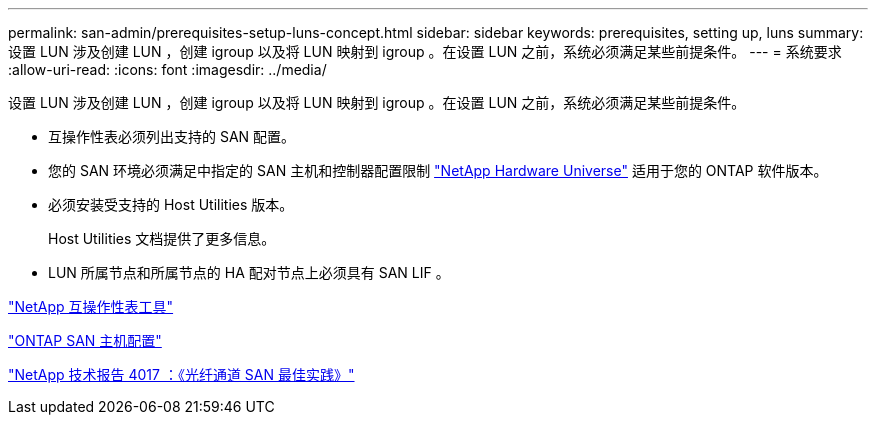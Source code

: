 ---
permalink: san-admin/prerequisites-setup-luns-concept.html 
sidebar: sidebar 
keywords: prerequisites, setting up, luns 
summary: 设置 LUN 涉及创建 LUN ，创建 igroup 以及将 LUN 映射到 igroup 。在设置 LUN 之前，系统必须满足某些前提条件。 
---
= 系统要求
:allow-uri-read: 
:icons: font
:imagesdir: ../media/


[role="lead"]
设置 LUN 涉及创建 LUN ，创建 igroup 以及将 LUN 映射到 igroup 。在设置 LUN 之前，系统必须满足某些前提条件。

* 互操作性表必须列出支持的 SAN 配置。
* 您的 SAN 环境必须满足中指定的 SAN 主机和控制器配置限制 https://hwu.netapp.com["NetApp Hardware Universe"^] 适用于您的 ONTAP 软件版本。
* 必须安装受支持的 Host Utilities 版本。
+
Host Utilities 文档提供了更多信息。

* LUN 所属节点和所属节点的 HA 配对节点上必须具有 SAN LIF 。


https://mysupport.netapp.com/matrix["NetApp 互操作性表工具"^]

https://docs.netapp.com/us-en/ontap-sanhost/index.html["ONTAP SAN 主机配置"]

http://www.netapp.com/us/media/tr-4017.pdf["NetApp 技术报告 4017 ：《光纤通道 SAN 最佳实践》"]
